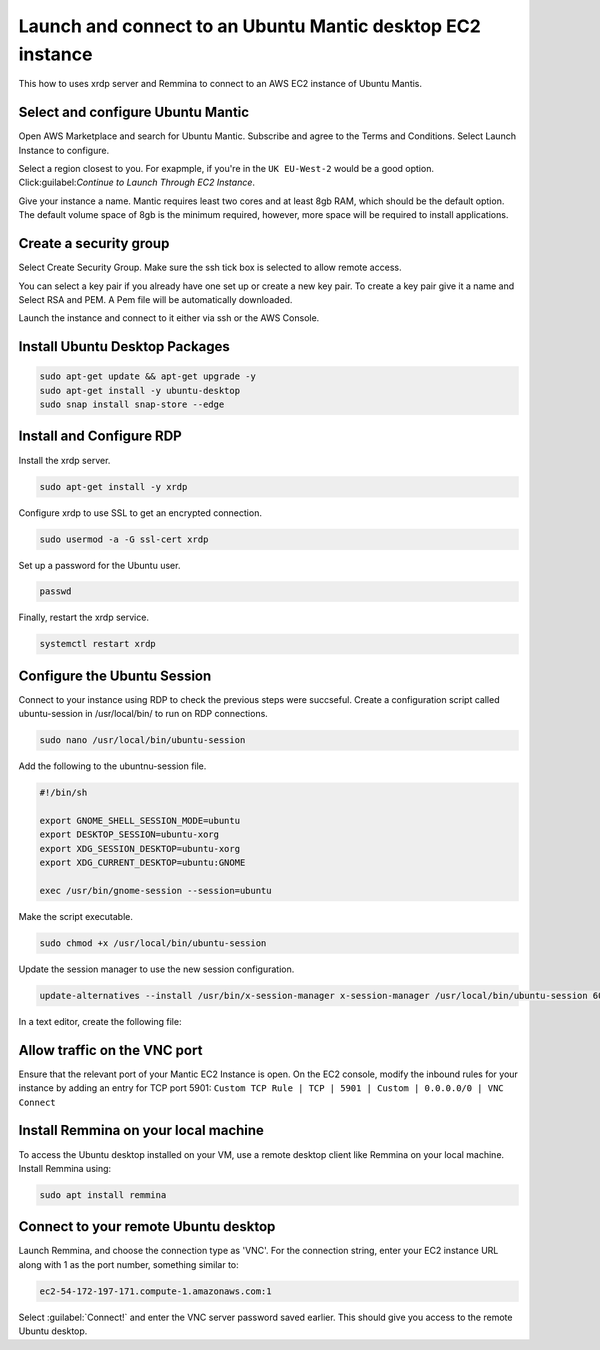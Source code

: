 Launch and connect to an Ubuntu Mantic desktop EC2 instance
===========================================================

This how to uses xrdp server and Remmina to connect to an AWS EC2 instance of Ubuntu Mantis.

Select and configure Ubuntu Mantic 
----------------------------------

Open AWS Marketplace and search for Ubuntu Mantic. Subscribe and agree to the Terms and Conditions. Select Launch Instance to configure.

Select a region closest to you. For exapmple, if you're in the ``UK EU-West-2`` would be a good option. Click:guilabel:`Continue to Launch Through EC2 Instance`.

Give your instance a name. Mantic requires least two cores and at least 8gb RAM, which should be the default option. The default volume space of 8gb is the minimum required, however, more space will be required to install applications.

Create a security group
-----------------------

Select Create Security Group. Make sure the ssh tick box is selected to allow remote access.

You can select a key pair if you already have one set up or create a new key pair. To create a key pair give it a name and Select RSA and PEM. A Pem file will be automatically downloaded.

Launch the instance and connect to it either via ssh or the AWS Console.

Install Ubuntu Desktop Packages
-------------------------------

.. code::

    sudo apt-get update && apt-get upgrade -y
    sudo apt-get install -y ubuntu-desktop
    sudo snap install snap-store --edge

Install and Configure RDP
-------------------------

Install the xrdp server.

.. code::

    sudo apt-get install -y xrdp

Configure xrdp to use SSL to get an encrypted connection.

.. code::

    sudo usermod -a -G ssl-cert xrdp

Set up a password for the Ubuntu user.

.. code::

    passwd

Finally, restart the xrdp service.

.. code::

    systemctl restart xrdp

Configure the Ubuntu Session
----------------------------

Connect to your instance using RDP to check the previous steps were succseful. Create a configuration script called ubuntu-session in /usr/local/bin/ to run on RDP connections.

.. code::

    sudo nano /usr/local/bin/ubuntu-session

Add the following to the ubuntnu-session file.

.. code::

    #!/bin/sh

    export GNOME_SHELL_SESSION_MODE=ubuntu
    export DESKTOP_SESSION=ubuntu-xorg
    export XDG_SESSION_DESKTOP=ubuntu-xorg
    export XDG_CURRENT_DESKTOP=ubuntu:GNOME
    
    exec /usr/bin/gnome-session --session=ubuntu

Make the script executable.

.. code::

    sudo chmod +x /usr/local/bin/ubuntu-session

Update the session manager to use the new session configuration.

.. code::

    update-alternatives --install /usr/bin/x-session-manager x-session-manager /usr/local/bin/ubuntu-session 60

In a text editor, create the following file:

Allow traffic on the VNC port
-----------------------------

Ensure that the relevant port of your Mantic EC2 Instance is open. On the EC2 console, modify the inbound rules for your instance by adding an entry for TCP port 5901: ``Custom TCP Rule | TCP | 5901 | Custom | 0.0.0.0/0 | VNC Connect`` 


Install Remmina on your local machine
--------------------------------------

To access the Ubuntu desktop installed on your VM, use a remote desktop client like Remmina on your local machine. Install Remmina using:

.. code::

    sudo apt install remmina


Connect to your remote Ubuntu desktop
-------------------------------------

Launch Remmina, and choose the connection type as 'VNC'. For the connection string, enter your EC2 instance URL along with 1 as the port number, something similar to:

.. code::

    ec2-54-172-197-171.compute-1.amazonaws.com:1

Select :guilabel:`Connect!` and enter the VNC server password saved earlier. This should give you access to the remote Ubuntu desktop.
